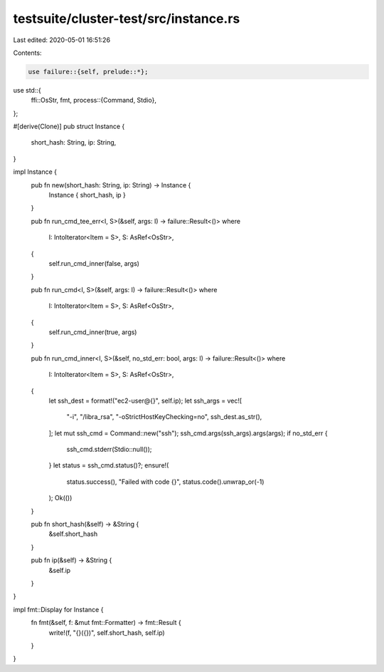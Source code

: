 testsuite/cluster-test/src/instance.rs
======================================

Last edited: 2020-05-01 16:51:26

Contents:

.. code-block:: rs

    use failure::{self, prelude::*};
use std::{
    ffi::OsStr,
    fmt,
    process::{Command, Stdio},
};

#[derive(Clone)]
pub struct Instance {
    short_hash: String,
    ip: String,
}

impl Instance {
    pub fn new(short_hash: String, ip: String) -> Instance {
        Instance { short_hash, ip }
    }

    pub fn run_cmd_tee_err<I, S>(&self, args: I) -> failure::Result<()>
    where
        I: IntoIterator<Item = S>,
        S: AsRef<OsStr>,
    {
        self.run_cmd_inner(false, args)
    }

    pub fn run_cmd<I, S>(&self, args: I) -> failure::Result<()>
    where
        I: IntoIterator<Item = S>,
        S: AsRef<OsStr>,
    {
        self.run_cmd_inner(true, args)
    }

    pub fn run_cmd_inner<I, S>(&self, no_std_err: bool, args: I) -> failure::Result<()>
    where
        I: IntoIterator<Item = S>,
        S: AsRef<OsStr>,
    {
        let ssh_dest = format!("ec2-user@{}", self.ip);
        let ssh_args = vec![
            "-i",
            "/libra_rsa",
            "-oStrictHostKeyChecking=no",
            ssh_dest.as_str(),
        ];
        let mut ssh_cmd = Command::new("ssh");
        ssh_cmd.args(ssh_args).args(args);
        if no_std_err {
            ssh_cmd.stderr(Stdio::null());
        }
        let status = ssh_cmd.status()?;
        ensure!(
            status.success(),
            "Failed with code {}",
            status.code().unwrap_or(-1)
        );
        Ok(())
    }

    pub fn short_hash(&self) -> &String {
        &self.short_hash
    }

    pub fn ip(&self) -> &String {
        &self.ip
    }
}

impl fmt::Display for Instance {
    fn fmt(&self, f: &mut fmt::Formatter) -> fmt::Result {
        write!(f, "{}({})", self.short_hash, self.ip)
    }
}


